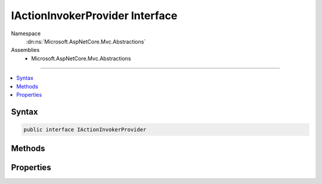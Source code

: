 

IActionInvokerProvider Interface
================================





Namespace
    :dn:ns:`Microsoft.AspNetCore.Mvc.Abstractions`
Assemblies
    * Microsoft.AspNetCore.Mvc.Abstractions

----

.. contents::
   :local:









Syntax
------

.. code-block:: csharp

    public interface IActionInvokerProvider








.. dn:interface:: Microsoft.AspNetCore.Mvc.Abstractions.IActionInvokerProvider
    :hidden:

.. dn:interface:: Microsoft.AspNetCore.Mvc.Abstractions.IActionInvokerProvider

Methods
-------

.. dn:interface:: Microsoft.AspNetCore.Mvc.Abstractions.IActionInvokerProvider
    :noindex:
    :hidden:

    
    .. dn:method:: Microsoft.AspNetCore.Mvc.Abstractions.IActionInvokerProvider.OnProvidersExecuted(Microsoft.AspNetCore.Mvc.Abstractions.ActionInvokerProviderContext)
    
        
    
        
        :type context: Microsoft.AspNetCore.Mvc.Abstractions.ActionInvokerProviderContext
    
        
        .. code-block:: csharp
    
            void OnProvidersExecuted(ActionInvokerProviderContext context)
    
    .. dn:method:: Microsoft.AspNetCore.Mvc.Abstractions.IActionInvokerProvider.OnProvidersExecuting(Microsoft.AspNetCore.Mvc.Abstractions.ActionInvokerProviderContext)
    
        
    
        
        :type context: Microsoft.AspNetCore.Mvc.Abstractions.ActionInvokerProviderContext
    
        
        .. code-block:: csharp
    
            void OnProvidersExecuting(ActionInvokerProviderContext context)
    

Properties
----------

.. dn:interface:: Microsoft.AspNetCore.Mvc.Abstractions.IActionInvokerProvider
    :noindex:
    :hidden:

    
    .. dn:property:: Microsoft.AspNetCore.Mvc.Abstractions.IActionInvokerProvider.Order
    
        
    
        
        Gets the order value for determining the order of execution of providers. Providers execute in
        ascending numeric value of the :dn:prop:`Microsoft.AspNetCore.Mvc.Abstractions.IActionInvokerProvider.Order` property.
    
        
        :rtype: System.Int32
    
        
        .. code-block:: csharp
    
            int Order { get; }
    

